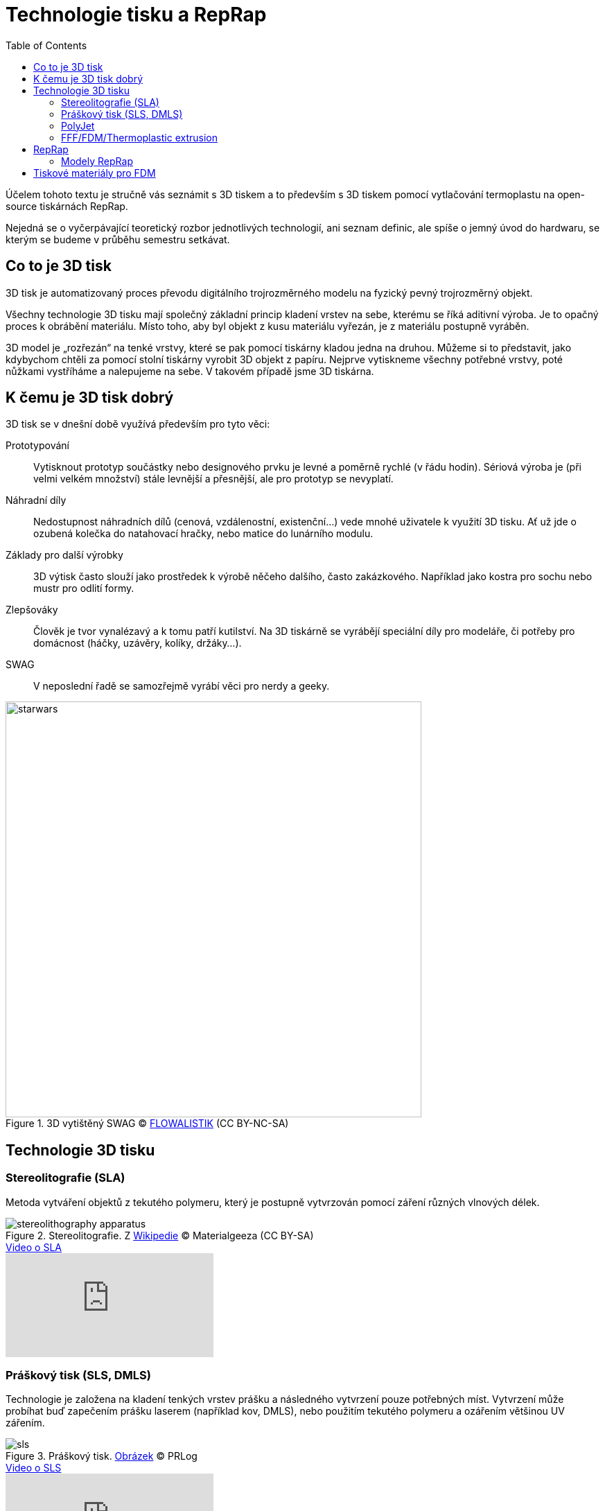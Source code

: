 = Technologie tisku a RepRap
:imagesdir: ../images/reprap
:toc:

Účelem tohoto textu je stručně vás seznámit s 3D tiskem a to především s 3D
tiskem pomocí vytlačování termoplastu na open-source tiskárnách RepRap.

Nejedná se o vyčerpávající teoretický rozbor jednotlivých technologií, ani
seznam definic, ale spíše o jemný úvod do hardwaru, se kterým se budeme
v průběhu semestru setkávat.

== Co to je 3D tisk

3D tisk je automatizovaný proces převodu digitálního trojrozměrného modelu na
fyzický pevný trojrozměrný objekt.

Všechny technologie 3D tisku mají společný základní princip kladení
vrstev na sebe, kterému se říká aditivní výroba. Je to opačný proces k
obrábění materiálu. Místo toho, aby byl objekt z kusu materiálu vyřezán,
je z materiálu postupně vyráběn.

3D model je „rozřezán“ na tenké vrstvy, které se pak pomocí tiskárny kladou
jedna na druhou. Můžeme si to představit, jako kdybychom chtěli za pomocí stolní
tiskárny vyrobit 3D objekt z papíru. Nejprve vytiskneme všechny potřebné
vrstvy, poté nůžkami vystříháme a nalepujeme na sebe. V takovém případě jsme
3D tiskárna.

== K čemu je 3D tisk dobrý

3D tisk se v dnešní době využívá především pro tyto věci:

Prototypování::
  Vytisknout prototyp součástky nebo designového prvku je levné a poměrně rychlé
  (v řádu hodin). Sériová výroba je (při velmi velkém množství) stále levnější
  a přesnější, ale pro prototyp se nevyplatí.

Náhradní díly::
  Nedostupnost náhradních dílů (cenová, vzdálenostní, existenční…) vede mnohé
  uživatele k využití 3D tisku. Ať už jde o ozubená kolečka do natahovací
  hračky, nebo matice do lunárního modulu.

Základy pro další výrobky::
  3D výtisk často slouží jako prostředek k výrobě něčeho dalšího, často
  zakázkového. Například jako kostra pro sochu nebo mustr pro odlití formy.

Zlepšováky::
  Člověk je tvor vynalézavý a k tomu patří kutilství. Na 3D tiskárně se vyrábějí
  speciální díly pro modeláře, či potřeby pro domácnost (háčky, uzávěry,
  kolíky, držáky…).

SWAG::
  V neposlední řadě se samozřejmě vyrábí věci pro nerdy a geeky.

.3D vytištěný SWAG ©  https://www.thingiverse.com/thing:1169514[FLOWALISTIK] (CC BY-NC-SA)
image::starwars.jpg[width="600"]

== Technologie 3D tisku
=== Stereolitografie (SLA)

Metoda vytváření objektů z tekutého polymeru, který je postupně
vytvrzován pomocí záření různých vlnových délek.

.Stereolitografie. Z https://commons.wikimedia.org/wiki/File:Stereolithography_apparatus.jpg[Wikipedie] © Materialgeeza (CC BY-SA)
image::stereolithography_apparatus.jpg[]

.https://www.youtube.com/watch?v=NM55ct5KwiI[Video o SLA]
video::NM55ct5KwiI[youtube]

=== Práškový tisk (SLS, DMLS)

Technologie je založena na kladení tenkých vrstev prášku a následného
vytvrzení pouze potřebných míst. Vytvrzení může probíhat buď zapečením
prášku laserem (například kov, DMLS), nebo použitím tekutého polymeru a
ozářením většinou UV zářením.

.Práškový tisk. https://www.prlog.org/12539309-3d-printing-powder-market-analysis-till-2021-download.html[Obrázek] © PRLog
image::sls.jpg[]

.https://www.youtube.com/watch?v=9E5MfBAV_tA[Video o SLS]
video::9E5MfBAV_tA[youtube]

.https://www.youtube.com/watch?v=bgQvqVq-SQU[Video o DMLS]
video::bgQvqVq-SQU[youtube]


=== PolyJet

Podobně jako v inkoustových tiskárnách je polymer vytryskáván z tiskové
hlavy pomocí miniaturních trysek. Následně je vrstva vytvrzena UV
paprskem. https://www.youtube.com/watch?v=[Video]

.PolyJet. (Nedokážeme dohledat původ obrázku, pomůžete nám? Na internetu je příliš rozšířený.)
image::polyjet.jpg[PolyJet]

.https://www.youtube.com/watch?v=ZjXh1RJfA34[Video o PolyJetu]
video::ZjXh1RJfA34[youtube]

=== FFF/FDM/Thermoplastic extrusion

FFF (Fused Filament Fabrication) nebo FDM (Fused Deposition Modeling) je
technologie, která je založena na principu "tavné pistole". Plast je
tlačen do trysky, kde je roztaven a následně je kladen na podložku.

.FDM. _1 – tryska vytlačující plast, 2 – vymodelovaná část objektu, 3 – pohybující se platforma._ Z https://commons.wikimedia.org/wiki/File:FDM_by_Zureks.png[Wikipedie] © Zureks (CC BY-SA)
image::fdm_by_zureks.png[width="500"]

.https://www.youtube.com/watch?v=WHO6G67GJbM[Video o tisku z termoplastu]
video::WHO6G67GJbM[youtube]


== RepRap

RepRap je projekt, který vznikl jako reakce na vypršený patent o tisku pomocí
vytlačování termoplastu. Adrian Bowyer (University of Bath) v roce 2005 projekt
založil s cílem vytvořit 3D tiskárnu, kterou si každý může postavit sám ze
součástek vytištěných na 3D tiskárně a běžně dostupných mechanických dílů.

V roce 2006 se podařilo úspěšně vytisknout první vlastní součástku a nedlouho
na to vznikla první tiskárna a její kopie.

.Adrian Bowyer (vlevo) a Vik Olliver(vpravo) s první zreplikovanou RepRap tiskárnou. © https://commons.wikimedia.org/wiki/File:First_replication.jpg[RepRap], GNU FDL
image::reprap.jpg[width="600"]

Více na
http://reprap.org/wiki/RepRap_history[reprap.org/wiki/RepRap_history].

Projekt RepRap se od té dobry rozrostl do celosvětového fenoménu, který se točí
kolem open-source tiskáren, většinou na bázi FDM, ale existují i svobodné
tiskárny jiných technologií.

Pravděpodobně nejznámější open-source 3D tiskárny jsou v současnosti ty od
české firmy Prusa Research.

Vlastní tiskárnu si dnes postavíte za necelých 10 tisíc korun, existují i
low-cost varianty, které jsou ještě levnější.

=== Modely RepRap

V pravém slova smyslu jsou RepRap tiskárny pouze ty, které vznikly pod vedením
Adriana Bowyera na University of Bath. V rozšířeném smyslu je to jakákoliv
tiskárna licencovaná pod GPL kompatibilní licencí, která dokáže tisknout některé
své díly.

.RepRap Darwin. © http://reprap.org/wiki/File:RepRapOneDarwin-darwin.jpg[Adrian Bowyer], GNU FDL
image::reprap_darwin.jpg[width="600"]

.RepRap Mendel. © http://reprap.org/wiki/File:Mendel.jpg[Adrian Bowyer], GNU FDL
image::reprap_v2_mendel.jpg[width="600"]

.Rostock. http://reprap.org/wiki/File:Rostock.jpg[Johann C. Rocholl], GNU FDL
image::rostock.jpg[width="600"]

.Huxley. © https://www.root.cz/galerie/linuxalt-2012/#29[Petr Krčmář, root.cz], použito se svolením
image::huxley.jpg[width="600"]

.Prusa Mendel. © http://reprap.org/wiki/File:Assembled-prusa-mendel.jpg[Josef Průša], GNU FDL
image::assembled-prusa-mendel.jpg[width="600"]

.Prusa i3. © http://reprap.org/wiki/File:Prusai3-metalframe.jpg[Bitflusher], GNU FDL
image::prusai3-metalframe.jpg[width="600"]

.Rebel 2. © https://www.clexpert.cz/3dtisk/rebel2/[Petr Zahradník], fair use
image::rebel2.jpg[width="600"]

.RebeliX (vlastní foto)
image::rebelix.jpg[width="600"]

.Kossel. © http://reprap.org/wiki/File:Kossel.jpg[Johann C. Rocholl], GNU FDL
image::kossel.jpg[width="600"]

.Morgan. © http://www.morgan3dp.com/reprap-morgan-source/[Morgan 3D Printers], GPLv2
image::morgan.jpg[width="600"]

.FoldaRap. © https://www.thingiverse.com/thing:15877[Emmanuel], GPLv2
image::foldarap.jpg[width="600"]

Další modely najdete https://reprap.org/wiki/RepRap_Machines[na RepRap wiki].

== Tiskové materiály pro FDM

Tiskárny tisknout z plastového drátu, většinou ve formě cívky.
Nejčastěji se používají:

ABS::
  Akrylonitrilbutadienstyren. Znáte ho například z kostiček LEGO®.
  Budeme jej používat v předmětu, protože je dostatečně rozšířený, ale zároveň
  tisk z něj není triviální, kvůli silné tepelné roztažnosti.
  Má dobré vlastnosti po vytištění (odolnost, opracovatelnost).

PLA::
  Kyselina polymléčná. Biologicky rozložitelný polyesterový výrobek
  z rostlinných materiálů. Velmi jednoduše se tiskne, ale moc toho nevydrží,
  má velmi nízkou teplotu, při které začne měknout, což komplikuje například
  řezání, broušení apod.

PETG::
  Glykolem modifikovaný polyethylentereftalát (PET). Cílem je kombinace dobrých
  tiskových vlastností PLA a dobrých vlastností výtisků z ABS.

Další materiály najdete https://reprap.org/wiki/Category:Thermoplastic[na RepRap wiki].
